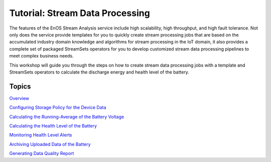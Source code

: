 ﻿Tutorial: Stream Data Processing
================================

The features of the EnOS Stream Analysis service include high scalability, high throughput, and high fault tolerance. Not only does the service provide templates for you to quickly create stream processing jobs that are based on the accumulated industry domain knowledge and algorithms for stream processing in the IoT domain, it also provides a complete set of packaged StreamSets operators for you to develop customized stream data processing pipelines to meet complex business needs.

This workshop will guide you through the steps on how to create stream data processing jobs with a template and StreamSets operators to calculate the discharge energy and health level of the battery.


Topics
-----------------

`Overview <readme.md>`__

`Configuring Storage Policy for the Device Data <303-1_configuring_storage_policy.md>`__

`Calculating the Running-Average of the Battery Voltage <303-2_calculating_average_voltage.md>`__

`Calculating the Health Level of the Battery <303-3_calculating_health_level.md>`__

`Monitoring Health Level Alerts <303-4_monitoring_alerts.md>`__

`Archiving Uploaded Data of the Battery <303-5_archiving_data.md>`__

`Generating Data Quality Report <303-6_generating_data_quality_report.md>`__
